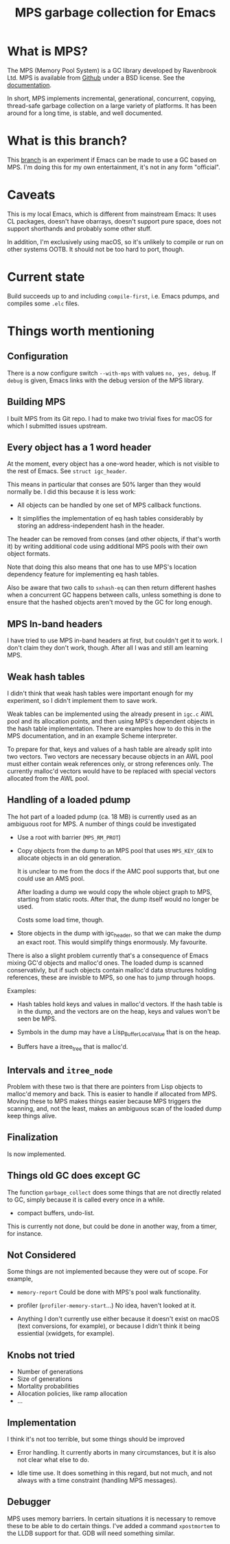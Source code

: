 #+title: MPS garbage collection for Emacs

* What is MPS?

The MPS (Memory Pool System) is a GC library developed by Ravenbrook
Ltd. MPS is available from [[https://github.com/Ravenbrook/mps?tab=readme-ov-file][Github]] under a BSD license. See the
[[https://memory-pool-system.readthedocs.io/en/latest/][documentation]].

In short, MPS implements incremental, generational, concurrent, copying,
thread-safe garbage collection on a large variety of platforms. It has
been around for a long time, is stable, and well documented.

* What is this branch?

This [[https://github.com/gerd-moellmann/emacs-with-cl-packages/tree/igc][branch]] is an experiment if Emacs can be made to use a GC based on
MPS. I'm doing this for my own entertainment, it's not in any form
"official".

* Caveats

This is my local Emacs, which is different from mainstream Emacs: It
uses CL packages, doesn't have obarrays, doesn't support pure space,
does not support shorthands and probably some other stuff.

In addition, I'm exclusively using macOS, so it's unlikely to compile or
run on other systems OOTB. It should not be too hard to port, though.

* Current state

Build succeeds up to and including =compile-first=, i.e. Emacs pdumps, and
compiles some =.elc= files.

* Things worth mentioning

** Configuration

There is a now configure switch =--with-mps= with values =no, yes, debug=.
If =debug= is given, Emacs links with the debug version of the MPS
library.

** Building MPS

I built MPS from its Git repo. I had to make two trivial fixes for macOS
for which I submitted issues upstream.

** Every object has a 1 word header

At the moment, every object has a one-word header, which is not visible
to the rest of Emacs. See ~struct igc_header~.

This means in particular that conses are 50% larger than they would
normally be. I did this because it is less work:

- All objects can be handled by one set of MPS callback functions.

- It simplifies the implementation of eq hash tables considerably by
  storing an address-independent hash in the header.

The header can be removed from conses (and other objects, if that's
worth it) by writing additional code using additional MPS pools with
their own object formats.

Note that doing this also means that one has to use MPS's location
dependency feature for implementing eq hash tables.

Also be aware that two calls to ~sxhash-eq~ can then return different
hashes when a concurrent GC happens between calls, unless something is
done to ensure that the hashed objects aren't moved by the GC for long
enough.

** MPS In-band headers

I have tried to use MPS in-band headers at first, but couldn't get it to
work. I don't claim they don't work, though. After all I was and still
am learning MPS.

** Weak hash tables

I didn't think that weak hash tables were important enough for my
experiment, so I didn't implement them to save work.

Weak tables can be implemented using the already present in =igc.c= AWL
pool and its allocation points, and then using MPS's dependent objects
in the hash table implementation. There are examples how to do this in
the MPS documentation, and in an example Scheme interpreter.

To prepare for that, keys and values of a hash table are already split
into two vectors. Two vectors are necessary because objects in an AWL
pool must either contain weak references only, or strong references
only. The currently malloc'd vectors would have to be replaced with
special vectors allocated from the AWL pool.

** Handling of a loaded pdump


The hot part of a loaded pdump (ca. 18 MB) is currently used as an
ambiguous root for MPS. A number of things could be investigated

- Use a root with barrier (~MPS_RM_PROT~)

- Copy objects from the dump to an MPS pool that uses ~MPS_KEY_GEN~ to
  allocate objects in an old generation.

  It is unclear to me from the docs if the AMC pool supports that, but
  one could use an AMS pool.

  After loading a dump we would copy the whole object graph to MPS,
  starting from static roots.  After that, the dump itself would no
  longer be used.

  Costs some load time, though.

- Store objects in the dump with igc_header, so that we can make the
  dump an exact root. This would simplify things enormously. My
  favourite.

There is also a slight problem currently that's a consequence of Emacs
mixing GC'd objects and malloc'd ones. The loaded dump is scanned
conservativly, but if such objects contain malloc'd data structures
holding references, these are invisble to MPS, so one has to jump
through hoops.

Examples:

- Hash tables hold keys and values in malloc'd vectors. If the hash
  table is in the dump, and the vectors are on the heap, keys and values
  won't be seen be MPS.

- Symbols in the dump may have a Lisp_Buffer_Local_Value that is on the
  heap.

- Buffers have a itree_tree that is malloc'd.

** Intervals and ~itree_node~

Problem with these two is that there are pointers from Lisp objects to
malloc'd memory and back. This is easier to handle if allocated
from MPS. Moving these to MPS makes things easier because MPS triggers
the scanning, and, not the least, makes an ambiguous scan of the loaded
dump keep things alive.

** Finalization

Is now implemented.

** Things old GC does except GC

The function ~garbage_collect~ does some things that are not directly
related to GC, simply because it is called every once in a while.

- compact buffers, undo-list.

This is currently not done, but could be done in another way, from a
timer, for instance.

** Not Considered

Some things are not implemented because they were out of scope. For
example,

- ~memory-report~ Could be done with MPS's pool walk functionality.

- profiler (~profiler-memory-start~...) No idea, haven't looked at it.

- Anything I don't currently use either because it doesn't exist on
  macOS (text conversions, for example), or because I didn't think it
  being essiential (xwidgets, for example).

** Knobs not tried

- Number of generations
- Size of generations
- Mortality probabilities
- Allocation policies, like ramp allocation
- ...

** Implementation

I think it's not too terrible, but some things should be improved

- Error handling. It currently aborts in many circumstances, but
  it is also not clear what else to do.

- Idle time use. It does something in this regard, but not much,
  and not always with a time constraint (handling MPS messages).

** Debugger

MPS uses memory barriers. In certain situations it is necessary to
remove these to be able to do certain things.  I've added a command
=xpostmortem= to the LLDB support for that. GDB will need something
similar.
